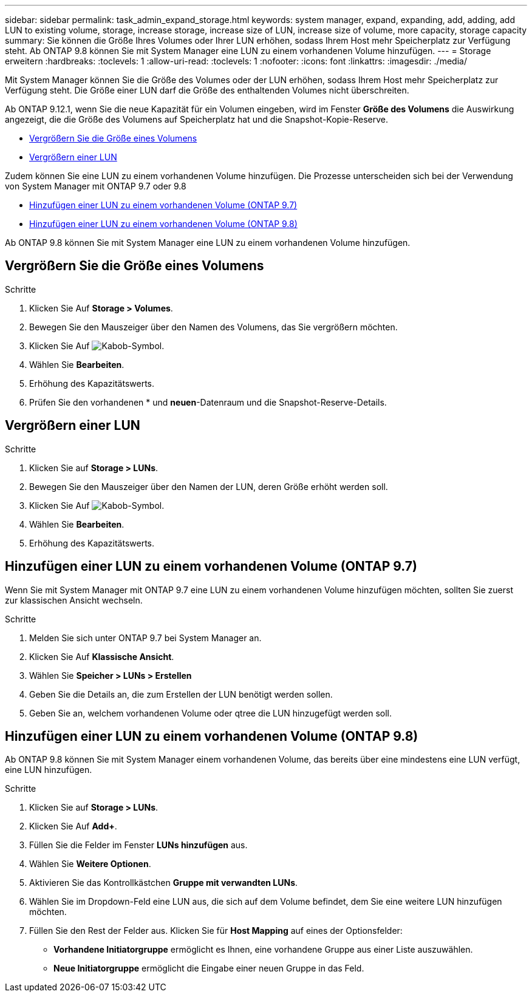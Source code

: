 ---
sidebar: sidebar 
permalink: task_admin_expand_storage.html 
keywords: system manager, expand, expanding, add, adding, add LUN to existing volume, storage, increase storage, increase size of LUN, increase size of volume, more capacity, storage capacity 
summary: Sie können die Größe Ihres Volumes oder Ihrer LUN erhöhen, sodass Ihrem Host mehr Speicherplatz zur Verfügung steht. Ab ONTAP 9.8 können Sie mit System Manager eine LUN zu einem vorhandenen Volume hinzufügen. 
---
= Storage erweitern
:hardbreaks:
:toclevels: 1
:allow-uri-read: 
:toclevels: 1
:nofooter: 
:icons: font
:linkattrs: 
:imagesdir: ./media/


[role="lead"]
Mit System Manager können Sie die Größe des Volumes oder der LUN erhöhen, sodass Ihrem Host mehr Speicherplatz zur Verfügung steht. Die Größe einer LUN darf die Größe des enthaltenden Volumes nicht überschreiten.

Ab ONTAP 9.12.1, wenn Sie die neue Kapazität für ein Volumen eingeben, wird im Fenster *Größe des Volumens* die Auswirkung angezeigt, die die Größe des Volumens auf Speicherplatz hat und die Snapshot-Kopie-Reserve.

* <<Vergrößern Sie die Größe eines Volumens>>
* <<Vergrößern einer LUN>>


Zudem können Sie eine LUN zu einem vorhandenen Volume hinzufügen. Die Prozesse unterscheiden sich bei der Verwendung von System Manager mit ONTAP 9.7 oder 9.8

* <<Hinzufügen einer LUN zu einem vorhandenen Volume (ONTAP 9.7)>>
* <<Hinzufügen einer LUN zu einem vorhandenen Volume (ONTAP 9.8)>>


Ab ONTAP 9.8 können Sie mit System Manager eine LUN zu einem vorhandenen Volume hinzufügen.



== Vergrößern Sie die Größe eines Volumens

.Schritte
. Klicken Sie Auf *Storage > Volumes*.
. Bewegen Sie den Mauszeiger über den Namen des Volumens, das Sie vergrößern möchten.
. Klicken Sie Auf image:icon_kabob.gif["Kabob-Symbol"].
. Wählen Sie *Bearbeiten*.
. Erhöhung des Kapazitätswerts.
. Prüfen Sie den vorhandenen * und *neuen*-Datenraum und die Snapshot-Reserve-Details.




== Vergrößern einer LUN

.Schritte
. Klicken Sie auf *Storage > LUNs*.
. Bewegen Sie den Mauszeiger über den Namen der LUN, deren Größe erhöht werden soll.
. Klicken Sie Auf image:icon_kabob.gif["Kabob-Symbol"].
. Wählen Sie *Bearbeiten*.
. Erhöhung des Kapazitätswerts.




== Hinzufügen einer LUN zu einem vorhandenen Volume (ONTAP 9.7)

Wenn Sie mit System Manager mit ONTAP 9.7 eine LUN zu einem vorhandenen Volume hinzufügen möchten, sollten Sie zuerst zur klassischen Ansicht wechseln.

.Schritte
. Melden Sie sich unter ONTAP 9.7 bei System Manager an.
. Klicken Sie Auf *Klassische Ansicht*.
. Wählen Sie *Speicher > LUNs > Erstellen*
. Geben Sie die Details an, die zum Erstellen der LUN benötigt werden sollen.
. Geben Sie an, welchem vorhandenen Volume oder qtree die LUN hinzugefügt werden soll.




== Hinzufügen einer LUN zu einem vorhandenen Volume (ONTAP 9.8)

Ab ONTAP 9.8 können Sie mit System Manager einem vorhandenen Volume, das bereits über eine mindestens eine LUN verfügt, eine LUN hinzufügen.

.Schritte
. Klicken Sie auf *Storage > LUNs*.
. Klicken Sie Auf *Add+*.
. Füllen Sie die Felder im Fenster *LUNs hinzufügen* aus.
. Wählen Sie *Weitere Optionen*.
. Aktivieren Sie das Kontrollkästchen *Gruppe mit verwandten LUNs*.
. Wählen Sie im Dropdown-Feld eine LUN aus, die sich auf dem Volume befindet, dem Sie eine weitere LUN hinzufügen möchten.
. Füllen Sie den Rest der Felder aus. Klicken Sie für *Host Mapping* auf eines der Optionsfelder:
+
** *Vorhandene Initiatorgruppe* ermöglicht es Ihnen, eine vorhandene Gruppe aus einer Liste auszuwählen.
** *Neue Initiatorgruppe* ermöglicht die Eingabe einer neuen Gruppe in das Feld.



